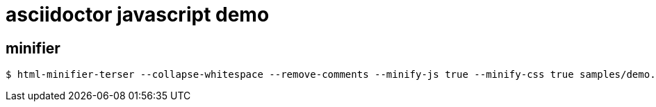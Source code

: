 = asciidoctor javascript demo

== minifier

 $ html-minifier-terser --collapse-whitespace --remove-comments --minify-js true --minify-css true samples/demo.html
